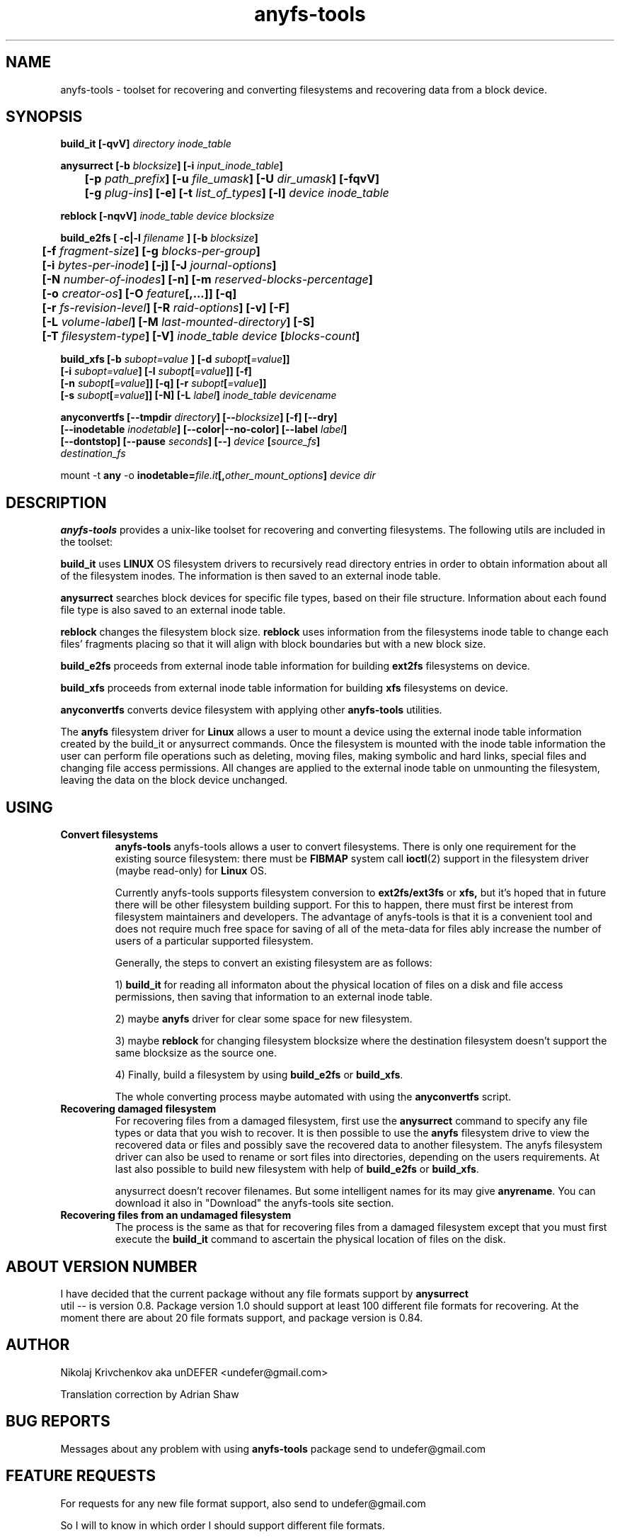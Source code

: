 .TH anyfs-tools 8 "08 Aug 2006" "Version 0.84.1"
.SH "NAME"
anyfs-tools \- toolset for recovering and converting filesystems and recovering
data from a block device.
.SH "SYNOPSIS"
.nf
.BI "build_it [\-qvV] " "directory inode_table"

.BI "anysurrect [\-b " blocksize "] [\-i " input_inode_table "]"
.BI "	[\-p " path_prefix "] [\-u " file_umask "] [\-U " dir_umask "] [\-fqvV] "
.BI "	[\-g " plug-ins "] [\-e] [\-t" " list_of_types" "] [\-l] " "device inode_table"

.BI "reblock [\-nqvV] " "inode_table device blocksize"

.BI "build_e2fs [ \-c|\-l " filename " ] [\-b " blocksize "]"
.BI "	[\-f " fragment-size "] [\-g " blocks-per-group "]"
.BI "	[\-i " bytes-per-inode "] [\-j] [\-J " journal-options "]"
.BI "	[\-N " number-of-inodes "] [-n] [\-m " reserved-blocks-percentage "]"
.BI "	[\-o " creator-os "] [\-O " feature "[,...]] [\-q]"
.BI "	[\-r " fs-revision-level "] [\-R " raid-options "] [\-v] [\-F]"
.BI "	[\-L " volume-label "] [\-M " last-mounted-directory "] [\-S]"
.BI "	[\-T " filesystem-type "] [\-V] " "inode_table device " [ blocks-count ]

.BI "build_xfs [\-b " subopt=value " ] [\-d " subopt [ =value "]]"
.BI "   [\-i " subopt=value "] [\-l " subopt [ =value "]] [\-f]"
.BI "   [\-n " subopt [ =value "]] [\-q] [\-r " subopt [ =value "]]"
.BI "   [\-s " subopt [ =value "]] [\-N] [\-L " label "] " "inode_table devicename "

.BI "anyconvertfs [\-\-tmpdir " directory "] [\-\-" blocksize "] [\-f] [\-\-dry]"
.BI "   [\-\-inodetable " inodetable "] [\-\-color|\-\-no\-color] [\-\-label" " label" "] "
.BI "   [--dontstop] [--pause " seconds "] [\-\-] " device " [" source_fs ]
.IB "    destination_fs"
.fi

.RB "mount -t " any " -o
.BI inodetable= file.it "[," other_mount_options ] " device dir"

.SH "DESCRIPTION"

.B anyfs-tools
provides a unix-like toolset for recovering and converting filesystems.
The following utils are included in the toolset:

.B build_it 
uses
.B LINUX 
OS filesystem drivers to recursively read directory entries
in order to obtain information about all of the filesystem inodes.
The information is then saved to an external inode table.

.B anysurrect 
searches block devices for specific file types, based on their file structure.
Information  about each found file type is also saved to an external
inode table.

.B reblock 
changes the filesystem block size.
.B reblock
uses information from the filesystems inode table to change each files'
fragments placing so that it will align with block boundaries but with
a new block size.

.B build_e2fs
proceeds from external inode table information for building
.B ext2fs 
filesystems on device.

.B build_xfs
proceeds from external inode table information for building
.B xfs 
filesystems on device.

.B anyconvertfs
converts device filesystem with applying other
.BR anyfs-tools 
utilities.

The
.B anyfs 
filesystem driver for 
.B Linux
allows a user to mount a device using the external inode table information
created by the build_it or anysurrect commands.
Once the filesystem is mounted with the inode table information the user can
perform file operations such as deleting, moving files, making symbolic and
hard links, special files and changing file access permissions.
All changes are applied to the external inode table on unmounting the 
filesystem, leaving the data on the block device unchanged.
	
.SH "USING"
.TP
.B Convert filesystems
.B anyfs-tools
anyfs-tools allows a user to convert filesystems. There is only one requirement
for the existing source filesystem: there must be
.B FIBMAP 
system call
.BR ioctl (2)
support in the filesystem driver (maybe read-only) for 
.B Linux
OS.

Currently anyfs-tools supports filesystem conversion to 
.BR ext2fs/ext3fs " or " xfs,
but it's hoped that in  future  there will be other filesystem building
support. For this to happen, there must first be interest from filesystem 
maintainers and developers.  The advantage of anyfs-tools is that it is a 
convenient tool and does not require much free space for saving of all of
the meta-data for files ably increase the number of users of a particular 
supported filesystem.

Generally, the steps to convert an existing filesystem are as follows:

1)
.B build_it
for reading all informaton about the physical location of files on a disk
and file access permissions, then saving that information to an external 
inode table.

2) maybe
.B anyfs
driver for clear some space for new filesystem.

3) maybe
.B reblock
for changing filesystem blocksize where the destination filesystem doesn't 
support the same blocksize as the source one.

4) Finally, build a filesystem by using 
.BR build_e2fs " or " build_xfs .

The whole converting process maybe automated with using the
.BR anyconvertfs
script.

.TP
.B Recovering damaged filesystem
For recovering files from a damaged filesystem, first use the
.BR anysurrect
command to specify any file types or data that you wish to recover.
It is then possible to use the 
.B anyfs
filesystem  drive to view the recovered data or files and possibly save the 
recovered data to another filesystem. The anyfs filesystem driver can also be
used to rename or sort files into directories, depending on the users 
requirements.
At last also possible to build new filesystem with help of
.BR build_e2fs " or " build_xfs .

anysurrect doesn't recover filenames.
But some intelligent names for its may give
.BR anyrename .
You can download it also in "Download" the anyfs-tools site section.

.TP
.B Recovering files from an undamaged filesystem
The process is the same as that for recovering files from a damaged
filesystem except that you must first execute the 
.B build_it
command to ascertain the physical location of files on the disk.

.SH "ABOUT VERSION NUMBER"
I  have decided that the current package without any file formats support by
.B anysurrect
 util -- is version 0.8. Package version 1.0 should support at least
100 different file formats for recovering.
At the moment there are about 20 file formats support, 
and package version is 0.84.

.SH "AUTHOR"
Nikolaj Krivchenkov aka unDEFER <undefer@gmail.com>

Translation correction by Adrian Shaw

.SH "BUG REPORTS"
Messages about any problem with using
.B anyfs-tools
package send to
undefer@gmail.com

.SH "FEATURE REQUESTS"
For requests for any new file format support, also send to 
undefer@gmail.com

So I will to know in which order I should support different file formats.

.SH "AVAILABILITY"
You can obtain the last version of package at
http://anyfs-tools.sourceforge.net

.SH "SEE ALSO"
.BR build_it(8),
.BR anysurrect(8),
.BR reblock(8),
.BR build_e2fs(8),
.BR build_xfs(8),
.BR anyconvertfs(8),
.BR anyfs(8),
.BR mount(8),
.BR anyfs_inode_table(5),
.BR anysurrect-plugins(3),
.BR ioctl(2),
.BR ioctl_list(2)
